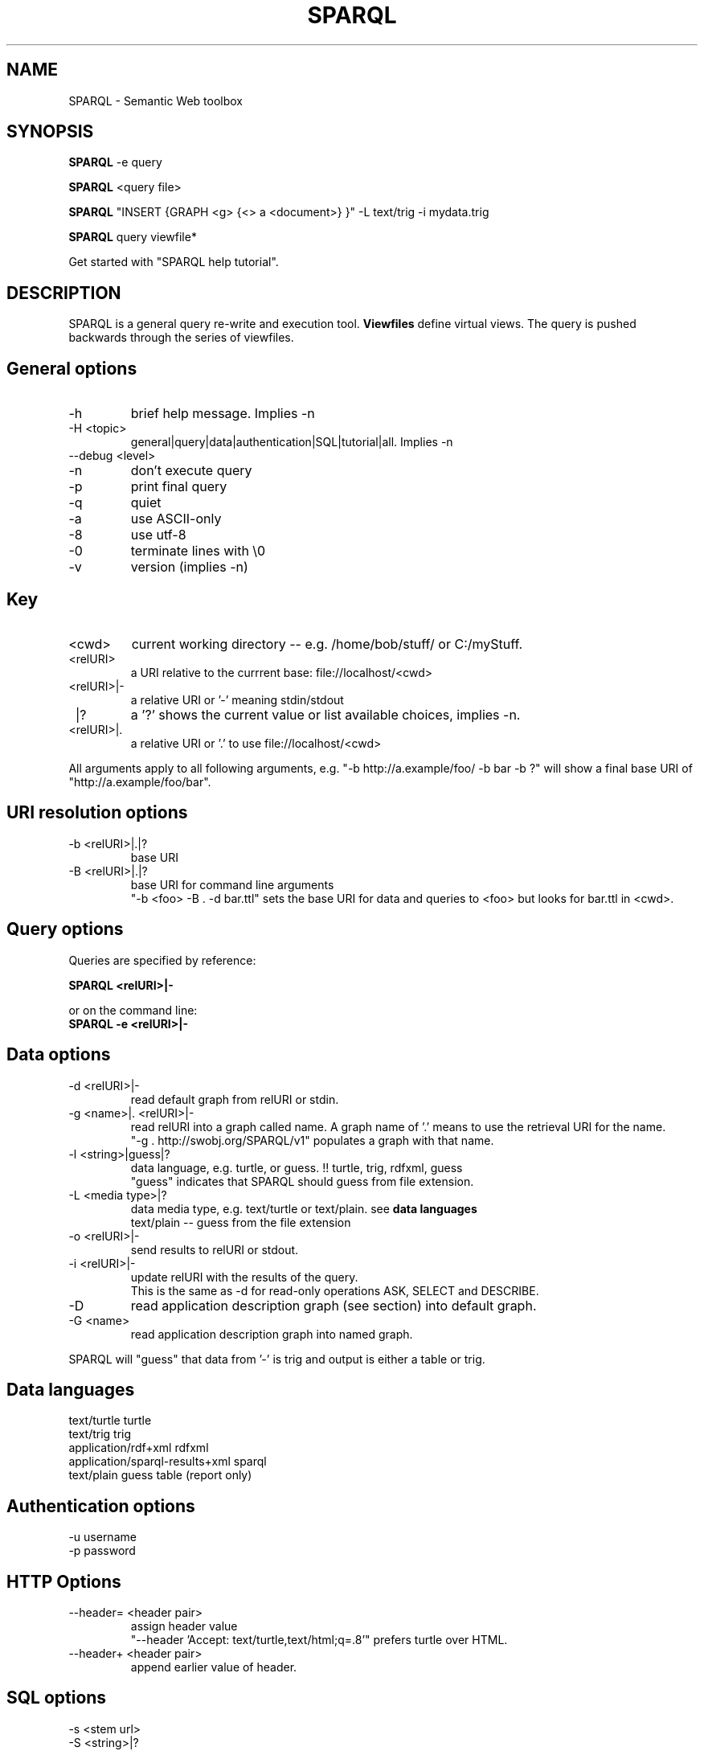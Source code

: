 .TH SPARQL 1  "October 29, 2009" "version 1.0" "USER COMMANDS"
.SH NAME
SPARQL \- Semantic Web toolbox
.SH SYNOPSIS
.B SPARQL
\-e query
.PP
.B
SPARQL
<query file>
.PP
.B
SPARQL
"INSERT {GRAPH <g> {<> a <document>} }" \-L text/trig \-i mydata.trig
.PP
.B
SPARQL
query viewfile*
.PP
Get started with "SPARQL help tutorial".

.SH DESCRIPTION
SPARQL is a general query re-write and execution tool.
.B
Viewfiles
define virtual views. The query is pushed backwards through the series of viewfiles.
.PP

.SH General options
.TP
\-h
brief help message. Implies -n
.TP
\-H <topic>
general|query|data|authentication|SQL|tutorial|all. Implies -n
.TP
\-\-debug <level>
.TP
\-n
don't execute query
.TP
\-p
print final query
.TP
\-q
quiet
.TP
\-a
use ASCII\-only
.TP
\-8
use utf\-8
.TP
\-0
terminate lines with \\0
.TP
\-v
version (implies \-n)

.SH Key
.TP
<cwd>
current working directory -- e.g. /home/bob/stuff/ or C:/myStuff.
.TP
<relURI>
a URI relative to the currrent base: file://localhost/<cwd>
.TP
<relURI>|-
a relative URI or '-' meaning stdin/stdout
.TP
 |?
a '?' shows the current value or list available choices, implies -n.
.TP
<relURI>|.
a relative URI or '.' to use file://localhost/<cwd>
.PP
All arguments apply to all following arguments, e.g.
"-b http://a.example/foo/ -b bar -b ?" will show a final base URI of
"http://a.example/foo/bar".

.SH URI resolution options
.TP
\-b <relURI>|.|?
base URI
.TP
\-B <relURI>|.|?
base URI for command line arguments
  "-b <foo> -B . -d bar.ttl"
sets the base URI for data and queries to <foo> but looks for bar.ttl in <cwd>.

.SH Query options
Queries are specified by reference:
.PP
.B SPARQL <relURI>|\-
.PP
or on the command line:
.TP
.B SPARQL \-e <relURI>|\-

.SH Data options
.TP
\-d <relURI>|\-
read default graph from relURI or stdin.
.TP
\-g <name>|. <relURI>|\-
read relURI into a graph called name.
A graph name of '.' means to use the retrieval URI for the name.
  "\-g . http://swobj.org/SPARQL/v1" populates a graph with that name.
.TP
\-l <string>|guess|?
data language, e.g. turtle, or guess.  !! turtle, trig, rdfxml, guess
   "guess" indicates that SPARQL should guess from file extension.
.TP
\-L <media type>|?
data media type, e.g. text/turtle or text/plain. see
.B
data languages
   text/plain \-\- guess from the file extension
.TP
\-o <relURI>|\-
send results to relURI or stdout.
.TP
\-i <relURI>|\-
update relURI with the results of the query.
   This is the same as \-d for read\-only operations ASK, SELECT and DESCRIBE.
.TP
\-D
read application description graph (see section) into default graph.
.TP
\-G <name>
read application description graph into named graph.
.PP
SPARQL will "guess" that data from '\-' is trig and output is either a table
or trig.

.SH Data languages

   text/turtle			  turtle
   text/trig			  trig
   application/rdf+xml		  rdfxml
   application/sparql\-results+xml sparql
   text/plain			  guess
				  table  (report only)

.SH Authentication options
.TP
\-u username
.TP
\-p password

.SH HTTP Options
.TP
\-\-header= <header pair>
assign header value
  "\-\-header 'Accept: text/turtle,text/html;q=.8'" prefers turtle over HTML.
.TP
\-\-header+ <header pair>
append earlier value of header.

.SH SQL options
.TP
\-s <stem url>
.TP
\-S <string>|?
odbc\-style SQL database
   driver://[username[:password]@]host[:port]/database
   mysql://localhost/orders
.TP
\-m <relURI>
mapset file, which supplies above parameters

.SH Application description graph
  @prefix doap: <http://usefulinc.com/ns/doap#> .
  <> a doap:Project ;
     doap:homepage <http://swobj.org/SPARQL/v1> ;
     doap:shortdesc "a semantic web query toolbox" .

.SH Tutorial:
SPARQL \-D "SELECT ?proj ?page WHERE {?proj <http://usefulinc.com/ns/doap#homepage> ?page}"
.PP
SPARQL "SELECT ?s?p?o FROM <http://swobj.org/SPARQL/v1> WHERE {?s<BAR>?o}"
  table to stdout
.PP
SPARQL "SELECT ?s?p?o WHERE {?s<BAR>?o}" \-d data.ttl >> table to stdout
.PP
SPARQL "SELECT ?s?p?o FROM NAMED <data.ttl> WHERE { GRAPH <data.ttl> {?s<BAR>?o} }" >> table to stdout
.PP
SPARQL "SELECT ?s?p?o WHERE { GRAPH <data.ttl> {?s<BAR>?o} }" \-g . data.ttl >> table to stdout
.PP
SPARQL "SELECT ?s?p?o WHERE { GRAPH <foo.ttl> {?s<BAR>?o} }" \-g foo.ttl data.ttl >> table to stdout
.PP
cat data.ttl | SPARQL "SELECT ?s?p?o WHERE { GRAPH <foo.ttl> {?s<BAR>?o} }" \-g foo.ttl \- >> table to stdout
.PP
SPARQL "CONSTRUCT {?s<foo>?o} WHERE {?s<BAR>?o}" \-d data.ttl >> ttl to stdout
.PP
SPARQL "CONSTRUCT {?s<foo>?o} WHERE {?s<BAR>?o}" \-i data.ttl >> re\-write data.ttl, count to stdout

.SH Return code:
.TP
0:
no erors
.TP
1:
file system error

.SH AUTHOR
Eric Prud'hommeaux (eric (at) w3.org)
.SH SEE ALSO
SPARQL_server(1)
